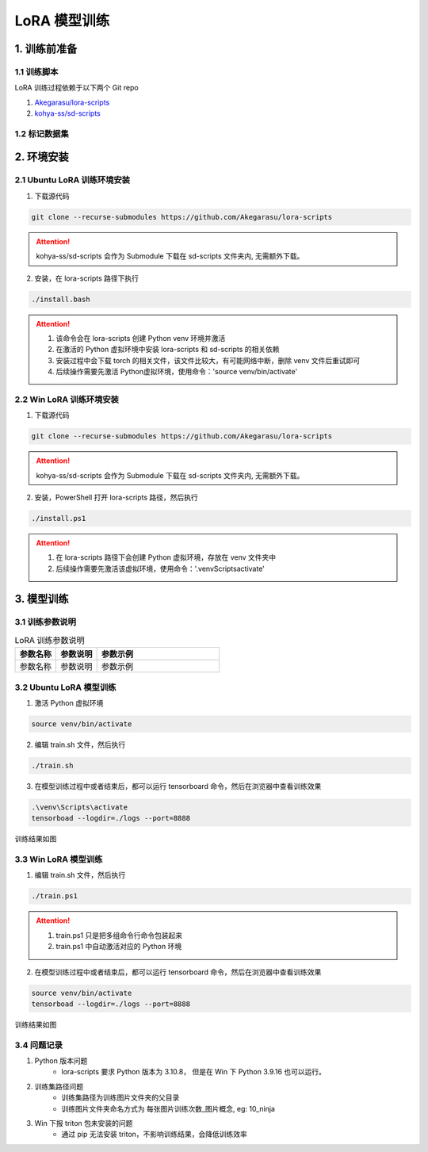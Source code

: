 .. _LoRA 模型训练:

LoRA 模型训练
================================================================================

1. 训练前准备
--------------------------------------------------------------------------------

1.1 训练脚本
^^^^^^^^^^^^^^^^^^^^^^^^^^^^^^^^^^^^^^^^^^^^^^^^^^^^^^^^^^^^^^^^^^^^^^^^^^^^^^^^

LoRA 训练过程依赖于以下两个 Git repo

1. `Akegarasu/lora-scripts <https://github.com/Akegarasu/lora-scripts>`_
#. `kohya-ss/sd-scripts <https://github.com/kohya-ss/sd-scripts>`_

1.2 标记数据集
^^^^^^^^^^^^^^^^^^^^^^^^^^^^^^^^^^^^^^^^^^^^^^^^^^^^^^^^^^^^^^^^^^^^^^^^^^^^^^^^


2. 环境安装
--------------------------------------------------------------------------------

2.1 Ubuntu LoRA 训练环境安装
^^^^^^^^^^^^^^^^^^^^^^^^^^^^^^^^^^^^^^^^^^^^^^^^^^^^^^^^^^^^^^^^^^^^^^^^^^^^^^^^

1. 下载源代码

.. code:: bash

    git clone --recurse-submodules https://github.com/Akegarasu/lora-scripts
    
.. Attention:: kohya-ss/sd-scripts 会作为 Submodule 下载在 sd-scripts 文件夹内, 无需额外下载。

2. 安装，在 lora-scripts 路径下执行

.. code:: bash

    ./install.bash

.. Attention::

    1. 该命令会在 lora-scripts 创建 Python venv 环境并激活
    #. 在激活的 Python 虚拟环境中安装 lora-scripts 和 sd-scripts 的相关依赖
    #. 安装过程中会下载 torch 的相关文件，该文件比较大，有可能网络中断，删除 venv 文件后重试即可
    #. 后续操作需要先激活 Python虚拟环境，使用命令：'source venv/bin/activate'



2.2 Win LoRA 训练环境安装
^^^^^^^^^^^^^^^^^^^^^^^^^^^^^^^^^^^^^^^^^^^^^^^^^^^^^^^^^^^^^^^^^^^^^^^^^^^^^^^^

1. 下载源代码

.. code:: bash

    git clone --recurse-submodules https://github.com/Akegarasu/lora-scripts
    
.. Attention:: kohya-ss/sd-scripts 会作为 Submodule 下载在 sd-scripts 文件夹内, 无需额外下载。

2. 安装，PowerShell 打开 lora-scripts 路径，然后执行

.. code:: bash

    ./install.ps1
    
.. Attention::

    1. 在 lora-scripts 路径下会创建 Python 虚拟环境，存放在 venv 文件夹中
    #. 后续操作需要先激活该虚拟环境，使用命令：'.\venv\Scripts\activate'


3. 模型训练
--------------------------------------------------------------------------------

3.1 训练参数说明
^^^^^^^^^^^^^^^^^^^^^^^^^^^^^^^^^^^^^^^^^^^^^^^^^^^^^^^^^^^^^^^^^^^^^^^^^^^^^^^^

.. list-table:: LoRA 训练参数说明
    :widths: 20 20 60
    :header-rows: 1
    :class: tight-table

    *   - 参数名称
        - 参数说明
        - 参数示例
    *   - 参数名称
        - 参数说明
        - 参数示例

.. csv-table:: LoRA 训练参数说明
    :file: ./_static/lora_param.csv
    :widths: 20 20 60
    :header-rows: 1


3.2 Ubuntu LoRA 模型训练
^^^^^^^^^^^^^^^^^^^^^^^^^^^^^^^^^^^^^^^^^^^^^^^^^^^^^^^^^^^^^^^^^^^^^^^^^^^^^^^^

1. 激活 Python 虚拟环境

.. code:: bash

    source venv/bin/activate
    
2. 编辑 train.sh 文件，然后执行

.. code:: bash

    ./train.sh

3. 在模型训练过程中或者结束后，都可以运行 tensorboard 命令，然后在浏览器中查看训练效果

.. code:: bash

    .\venv\Scripts\activate
    tensorboad --logdir=./logs --port=8888

训练结果如图

.. image:: ./_static/tensorboard.png
    :width: 80%
    :align: center


3.3 Win LoRA 模型训练
^^^^^^^^^^^^^^^^^^^^^^^^^^^^^^^^^^^^^^^^^^^^^^^^^^^^^^^^^^^^^^^^^^^^^^^^^^^^^^^^

1. 编辑 train.sh 文件，然后执行

.. code:: bash

    ./train.ps1

.. Attention::

    1. train.ps1 只是把多组命令行命令包装起来
    #. train.ps1 中自动激活对应的 Python 环境

2. 在模型训练过程中或者结束后，都可以运行 tensorboard 命令，然后在浏览器中查看训练效果

.. code:: bash

    source venv/bin/activate
    tensorboad --logdir=./logs --port=8888

训练结果如图

.. image:: ./_static/tensorboard.png
    :width: 80%
    :align: center

3.4 问题记录
^^^^^^^^^^^^^^^^^^^^^^^^^^^^^^^^^^^^^^^^^^^^^^^^^^^^^^^^^^^^^^^^^^^^^^^^^^^^^^^^

1. Python 版本问题
    - lora-scripts 要求 Python 版本为 3.10.8， 但是在 Win 下 Python 3.9.16 也可以运行。
#. 训练集路径问题
    - 训练集路径为训练图片文件夹的父目录
    - 训练图片文件夹命名方式为 每张图片训练次数_图片概念, eg: 10_ninja
#. Win 下报 triton 包未安装的问题
    - 通过 pip 无法安装 triton，不影响训练结果，会降低训练效率
